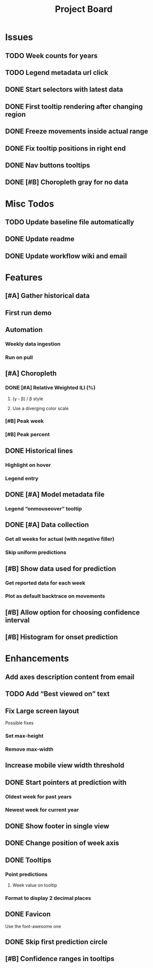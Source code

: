 #+TITLE: Project Board

* Issues
** TODO Week counts for years
** TODO Legend metadata url click
** DONE Start selectors with latest data
CLOSED: [2016-11-05 Sat 19:37]
** DONE First tooltip rendering after changing region
CLOSED: [2016-11-04 Fri 04:29]
** DONE Freeze movements inside actual range
CLOSED: [2016-11-04 Fri 04:22]
** DONE Fix tooltip positions in right end
CLOSED: [2016-11-04 Fri 03:04]
** DONE Nav buttons tooltips
CLOSED: [2016-11-04 Fri 03:21]
** DONE [#B] Choropleth gray for no data
CLOSED: [2016-11-06 Sun 01:56]
* Misc Todos
** TODO Update baseline file automatically
** DONE Update readme
CLOSED: [2016-11-05 Sat 23:50]
** DONE Update workflow wiki and email
CLOSED: [2016-11-03 Thu 22:12] SCHEDULED: <2016-11-02 Wed>
* Features
** [#A] Gather historical data
** First run demo
** Automation
*** Weekly data ingestion
*** Run on pull
** [#A] Choropleth
*** DONE [#A] Relative Weighted ILI (%)
CLOSED: [2016-11-06 Sun 03:08] SCHEDULED: <2016-11-04 Fri>
**** (y - \beta) / \beta style
**** Use a diverging color scale
*** [#B] Peak week
*** [#B] Peak percent
** DONE Historical lines
CLOSED: [2016-11-06 Sun 01:49]
*** Highlight on hover
*** Legend entry
** DONE [#A] Model metadata file
CLOSED: [2016-11-04 Fri 02:15]
*** Legend “onmouseover” tooltip
** DONE [#A] Data collection
CLOSED: [2016-11-04 Fri 00:43]
*** Get all weeks for actual (with negative filler)
*** Skip uniform predictions
** [#B] Show data used for prediction
*** Get reported data for each week
*** Plot as default backtrace on movements
** [#B] Allow option for choosing confidence interval
** [#B] Histogram for onset prediction
* Enhancements
** Add axes description content from email
** TODO Add “Best viewed on” text
** Fix Large screen layout
Possible fixes
*** Set max-height
*** Remove max-width
** Increase mobile view width threshold
** DONE Start pointers at prediction with
CLOSED: [2016-11-05 Sat 23:22] SCHEDULED: <2016-11-04 Fri>
*** Oldest week for past years
*** Newest week for current year
** DONE Show footer in single view
CLOSED: [2016-11-04 Fri 04:41]
** DONE Change position of week axis
CLOSED: [2016-11-04 Fri 02:55]
** DONE Tooltips
CLOSED: [2016-11-04 Fri 02:38]
*** Point predictions
**** Week value on tooltip
*** Format to display 2 decimal places
** DONE Favicon
CLOSED: [2016-11-04 Fri 00:53]
Use the font-awesome one
** DONE Skip first prediction circle
CLOSED: [2016-11-04 Fri 01:02]
** [#B] Confidence ranges in tooltips
